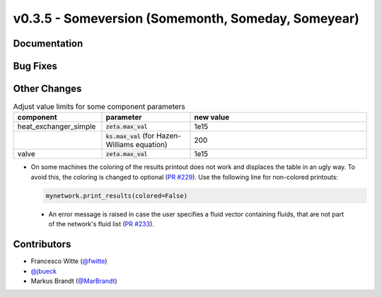 v0.3.5 - Someversion (Somemonth, Someday, Someyear)
+++++++++++++++++++++++++++++++++++++++++++++++++++

Documentation
#############

Bug Fixes
#########

Other Changes
#############
.. list-table:: Adjust value limits for some component parameters
   :widths: 25 25 50
   :header-rows: 1

   * - component
     - parameter
     - new value
   * - heat_exchanger_simple
     - :code:`zeta.max_val`
     - 1e15
   * -
     - :code:`ks.max_val` (for Hazen-Williams equation)
     - 200
   * - valve
     - :code:`zeta.max_val`
     - 1e15

- On some machines the coloring of the results printout does not work and
  displaces the table in an ugly way. To avoid this, the coloring is changed to
  optional (`PR #229 <https://github.com/oemof/tespy/pull/229>`_). Use the
  following line for non-colored printouts:

  .. code-block:: python

      mynetwork.print_results(colored=False)

 - An error message is raised in case the user specifies a fluid vector
   containing fluids, that are not part of the network's fluid list
   (`PR #233 <https://github.com/oemof/tespy/pull/233>`_).

Contributors
############
- Francesco Witte (`@fwitte <https://github.com/fwitte>`_)
- `@jbueck <https://github.com/jbueck>`_
- Markus Brandt (`@MarBrandt <https://github.com/MarBrandt>`_)

